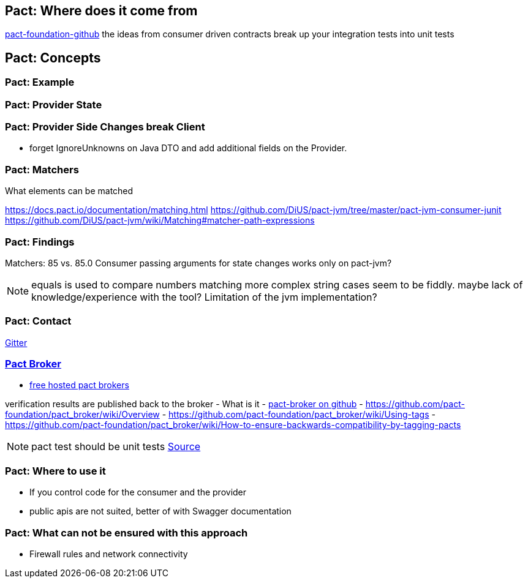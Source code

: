 == Pact: Where does it come from

https://github.com/pact-foundation[pact-foundation-github]
the ideas from consumer driven contracts
break up your integration tests into unit tests

== Pact: Concepts


=== Pact: Example

=== Pact: Provider State

=== Pact: Provider Side Changes break Client

* forget IgnoreUnknowns on Java DTO and add additional fields on the Provider.

=== Pact: Matchers

What elements can be matched

https://docs.pact.io/documentation/matching.html
https://github.com/DiUS/pact-jvm/tree/master/pact-jvm-consumer-junit
https://github.com/DiUS/pact-jvm/wiki/Matching#matcher-path-expressions

=== Pact: Findings

Matchers: 85 vs. 85.0
Consumer passing arguments for state changes works only on pact-jvm?


[NOTE.speaker]
--
equals is used to compare numbers
matching more complex string cases seem to be fiddly.
maybe lack of knowledge/experience with the tool?
Limitation of the jvm implementation?
--

=== Pact: Contact
https://gitter.im/realestate-com-au/pact[Gitter]

=== https://github.com/pact-foundation/pact_broker[Pact Broker]

- https://pact.dius.com.au/[free hosted pact brokers]

verification results are published back to the broker
- What is it
- https://github.com/pact-foundation/pact_broker[pact-broker on github]
- https://github.com/pact-foundation/pact_broker/wiki/Overview
- https://github.com/pact-foundation/pact_broker/wiki/Using-tags
- https://github.com/pact-foundation/pact_broker/wiki/How-to-ensure-backwards-compatibility-by-tagging-pacts

[NOTE.speaker]
--
pact test should be unit tests https://github.com/DiUS/pact-jvm/issues/640#issuecomment-367525621[Source]
--


=== Pact: Where to use it
- If you control code for the consumer and the provider
- public apis are not suited, better of with Swagger documentation

=== Pact: What can not be ensured with this approach
- Firewall rules and network connectivity